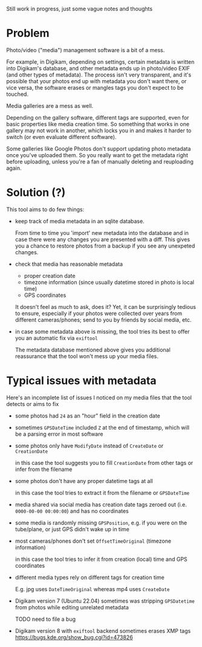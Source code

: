 Still work in progress, just some vague notes and thoughts


* Problem
Photo/video ("media") management software is a bit of a mess.

For example, in Digikam, depending on settings, certain metadata is written into Digikam's database, and other metadata ends up in photo/video EXIF (and other types of metadata).
The process isn't very transparent, and it's possible that your photos end up with metadata you don't want there, or vice versa, the software erases or mangles tags you don't expect to be touched.

Media galleries are a mess as well.

Depending on the gallery software, different tags are supported, even for basic properties like media creation time.
So something that works in one gallery may not work in another, which locks you in and makes it harder to switch (or even evaluate different software).

Some galleries like Google Photos don't support updating photo metadata once you've uploaded them.
So you really want to get the metadata right before uploading, unless you're a fan of manually deleting and reuploading again.

* Solution (?)
This tool aims to do few things:

- keep track of media metadata in an sqlite database.

  From time to time you 'import' new metadata into the database and in case there were any changes you are presented with a diff. This gives you a chance to restore photos from a backup if you see any unexpeted changes.

- check that media has reasonable metadata

  - proper creation date
  - timezone information (since usually datetime stored in photo is local time)
  - GPS coordinates

  It doesn't feel as much to ask, does it?
  Yet, it can be surprisingly tedious to ensure, especially if your photos were collected over years from different cameras/phones; send to you by friends by social media, etc.

- in case some metadata above is missing, the tool tries its best to offer you an automatic fix via =exiftool=

  The metadata database mentioned above gives you additional reassurance that the tool won't mess up your media files.


* Typical issues with metadata

Here's an incomplete list of issues I noticed on my media files that the tool detects or aims to fix

- some photos had =24= as an "hour" field in the creation date

- sometimes =GPSDateTime= included =Z= at the end of timestamp, which will be a parsing error in most software

- some photos only have =ModifyDate= instead of =CreateDate= or =CreationDate=

  in this case the tool suggests you to fill =CreationDate= from other tags or infer from the filename

- some photos don't have any proper datetime tags at all

  in this case the tool tries to extract it from the filename or =GPSDateTime=

- media shared via social media has creation date tags zeroed out (i.e. =0000-00-00 00:00:00=) and has no coordinates

- some media is randomly missing =GPSPosition=, e.g. if you were on the tube/plane, or just GPS didn't wake up in time

- most cameras/phones don't set =OffsetTimeOriginal= (timezone information)

  in this case the tool tries to infer it from creation (local) time and GPS coordinates

- different media types rely on different tags for creation time

  E.g. jpg uses =DateTimeOriginal= whereas mp4 uses =CreateDate=

- Digikam version 7 (Ubuntu 22.04) sometimes was stripping =GPSDatetime= from photos while editing unrelated metadata

  TODO need to file a bug

- Digikam version 8 with =exiftool= backend sometimes erases XMP tags [[https://bugs.kde.org/show_bug.cgi?id=473826]]
